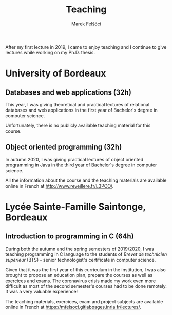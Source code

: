#+TITLE: Teaching
#+AUTHOR: Marek Felšöci

After my first lecture in 2019, I came to enjoy teaching and I continue to
give lectures while working on my Ph.D. thesis.

* University of Bordeaux
:PROPERTIES:
:CUSTOM_ID: teaching-ub
:END:

** Databases and web applications (32h)
:PROPERTIES:
:CUSTOM_ID: teaching-ub-bddw
:END:

This year, I was giving theoretical and practical lectures of relational
databases and web applications in the first year of Bachelor's degree in
computer science.

Unfortunately, there is no publicly available teaching material for this course.

** Object oriented programming (32h)
:PROPERTIES:
:CUSTOM_ID: teaching-ub-oop
:END:

In autumn 2020, I was giving practical lectures of object oriented programming
in Java in the third year of Bachelor's degree in computer science.

All the information about the course and the teaching materials are available
online in French at [[http://www.reveillere.fr/L3POO/]].

* Lycée Sainte-Famille Saintonge, Bordeaux
:PROPERTIES:
:CUSTOM_ID: teaching-bts
:END:

** Introduction to programming in C (64h)
:PROPERTIES:
:CUSTOM_ID: teaching-bts-c
:END:

During both the autumn and the spring semesters of 2019/2020, I was teaching
programming in C language to the students of /Brevet de technicien supérieur/
(BTS) - senior technologist's certificate in computer science.

Given that it was the first year of this curriculum in the institution, I was
also brought to propose an education plan, prepare the courses as well as
exercices and exams. The coronavirus crisis made my work even more difficult as
most of the second semester's courses had to be done remotely. It was a very
valuable experience!

The teaching materials, exercices, exam and project subjects are available
online in French at [[https://mfelsoci.gitlabpages.inria.fr/lectures/]].

